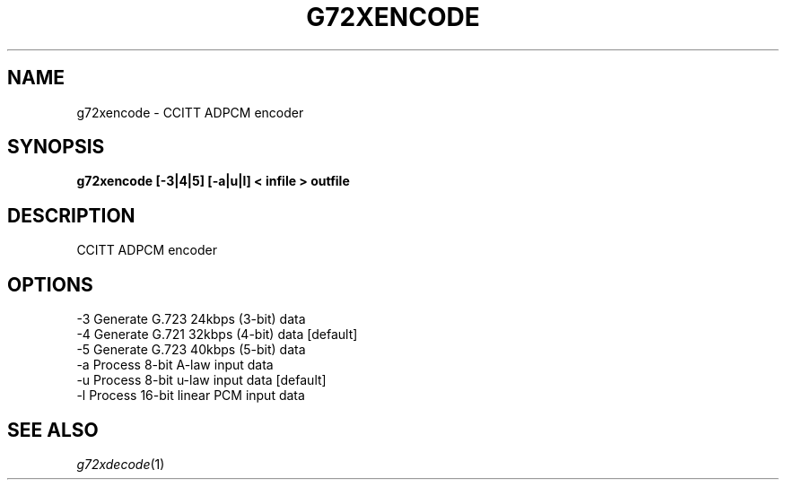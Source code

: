 .TH G72XENCODE 1
.SH NAME
g72xencode \- CCITT ADPCM encoder
.SH SYNOPSIS
.B g72xencode [-3|4|5] [-a|u|l] < infile > outfile
.SH DESCRIPTION
CCITT ADPCM encoder
.SH OPTIONS
.nf
-3      Generate G.723 24kbps (3-bit) data
-4      Generate G.721 32kbps (4-bit) data [default]
-5      Generate G.723 40kbps (5-bit) data
-a      Process 8-bit A-law input data
-u      Process 8-bit u-law input data [default]
-l      Process 16-bit linear PCM input data
.SH SEE ALSO
.IR g72xdecode (1)
